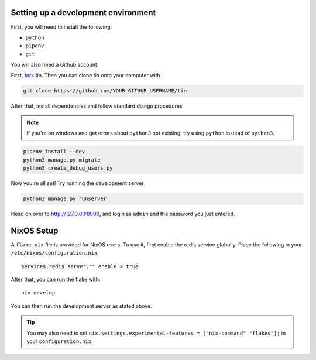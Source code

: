 .. _dev-setup:

Setting up a development environment
------------------------------------

First, you will need to install the following:

* ``python``
* ``pipenv``
* ``git``

You will also need a Github account.

First, `fork <https://docs.github.com/en/pull-requests/collaborating-with-pull-requests/working-with-forks/fork-a-repo#forking-a-repository>`_
tin. Then you can clone tin onto your computer with

.. code-block:: bash

   git clone https://github.com/YOUR_GITHUB_USERNAME/tin


After that, install dependencies and follow standard django procedures

.. note::

    If you're on windows and get errors about ``python3`` not existing,
    try using ``python`` instead of ``python3``.


.. code-block:: bash

   pipenv install --dev
   python3 manage.py migrate
   python3 create_debug_users.py


Now you're all set! Try running the development server

.. code-block:: bash

   python3 manage.py runserver

Head on over to `http://127.0.0.1:8000 <http://127.0.0.1:8000>`_, and login
as ``admin`` and the password you just entered.



NixOS Setup
-----------
A ``flake.nix`` file is provided for NixOS users. To use it, first enable the redis service globally.
Place the following in your ``/etc/nixos/configuration.nix``::

  services.redis.server."".enable = true

After that, you can run the flake with::

  nix develop

You can then run the development server as stated above.

.. tip::

   You may also need to set ``nix.settings.experimental-features = ["nix-command" "flakes"];`` in your ``configuration.nix``.
